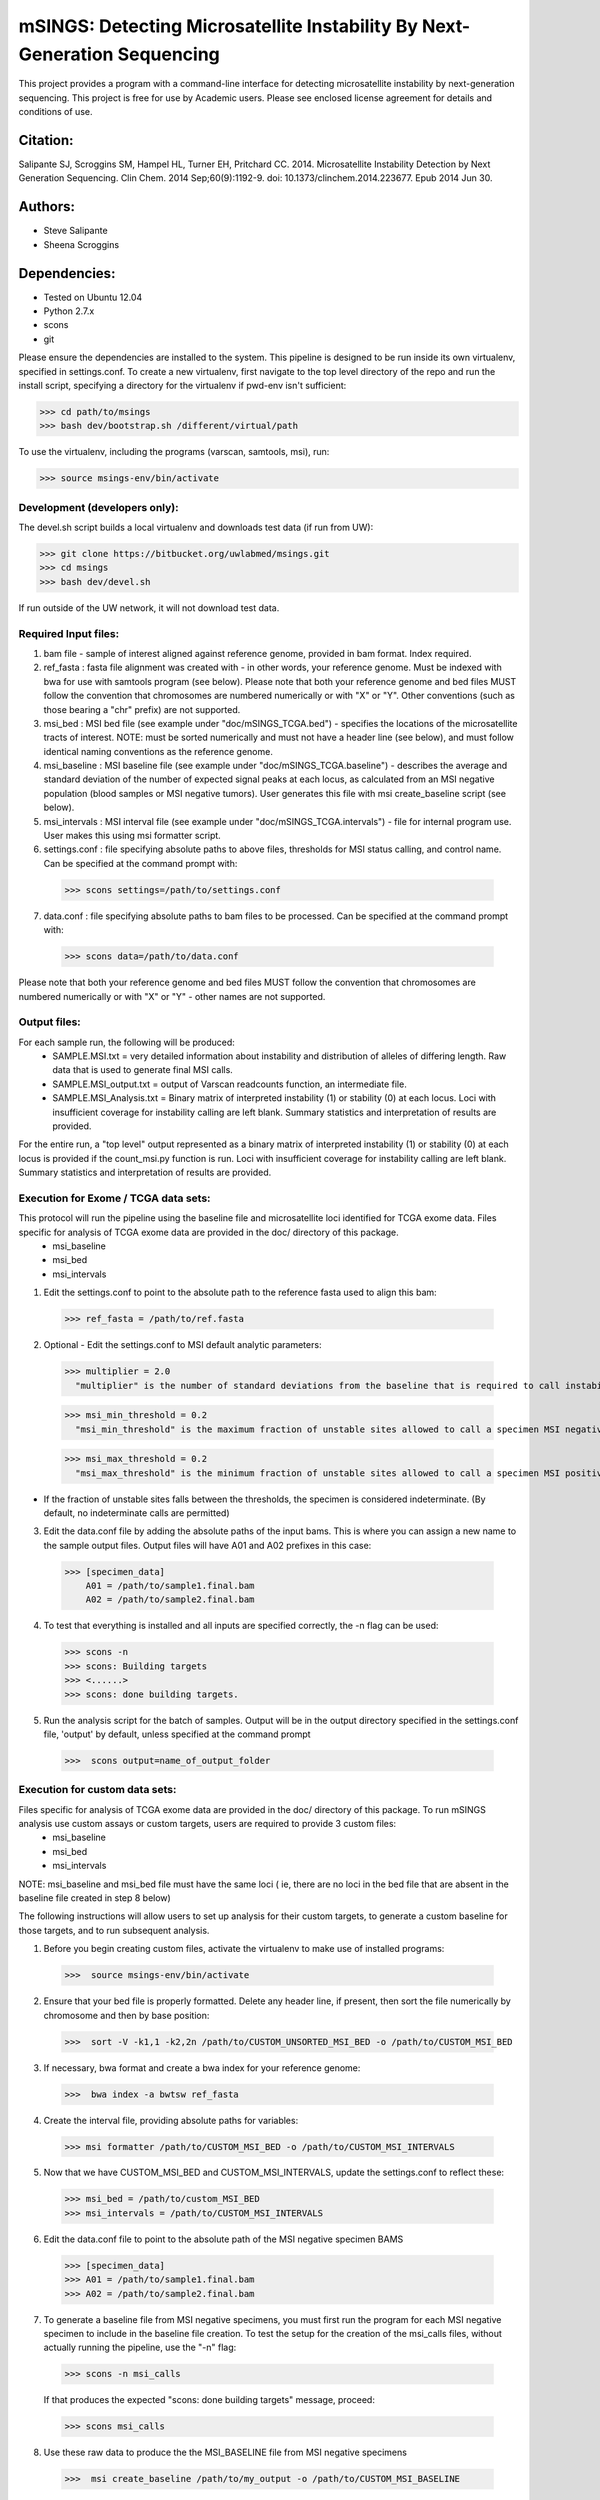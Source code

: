 ==========================================================================
mSINGS: Detecting Microsatellite Instability By Next-Generation Sequencing
==========================================================================

This project provides a program with a command-line interface for detecting microsatellite instability by next-generation sequencing.  This project is free for use by Academic users.  Please see enclosed license agreement for details and conditions of use.


Citation:
^^^^^^^^^
Salipante SJ, Scroggins SM, Hampel HL, Turner EH, Pritchard CC.  2014. Microsatellite Instability Detection by Next Generation Sequencing.  Clin Chem. 2014 Sep;60(9):1192-9. doi: 10.1373/clinchem.2014.223677. Epub 2014 Jun 30.

Authors:
^^^^^^^^
* Steve Salipante
* Sheena Scroggins


Dependencies:
^^^^^^^^^^^^^
* Tested on Ubuntu 12.04
* Python 2.7.x
* scons 
* git

Please ensure the dependencies are installed to the system. This pipeline is designed to be run inside its own virtualenv, specified in settings.conf. To create a new virtualenv, first navigate to the top level directory of the repo and run the install script, specifying a directory for the virtualenv if pwd-env isn't sufficient:

>>> cd path/to/msings
>>> bash dev/bootstrap.sh /different/virtual/path

To use the virtualenv, including the programs (varscan, samtools, msi), run:

>>> source msings-env/bin/activate

Development (developers only):
------------------------------
The devel.sh script builds a local virtualenv and downloads test data (if run from UW):

>>> git clone https://bitbucket.org/uwlabmed/msings.git
>>> cd msings 
>>> bash dev/devel.sh 

If run outside of the UW network, it will not download test data. 

Required Input files:
----------------------
1. bam file - sample of interest aligned against reference genome, provided in bam format. Index required. 

2. ref_fasta : fasta file alignment was created with - in other words, your reference genome.  Must be indexed with bwa for use with samtools program (see below).  Please note that both your reference genome and bed files MUST follow the convention that chromosomes are numbered numerically or with "X" or "Y".  Other conventions (such as those bearing a "chr" prefix) are not supported.

3. msi_bed : MSI bed file (see example under "doc/mSINGS_TCGA.bed") - specifies the locations of the microsatellite tracts of interest.  NOTE:  must be sorted numerically and must not have a header line (see below), and must follow identical naming conventions as the reference genome.

4. msi_baseline : MSI baseline file (see example under "doc/mSINGS_TCGA.baseline")  - describes the average and standard deviation of the number of expected signal peaks at each locus, as calculated from an MSI negative population (blood samples or MSI negative tumors).  User generates this file with msi create_baseline script (see below).

5. msi_intervals : MSI interval file (see example under "doc/mSINGS_TCGA.intervals")  - file for internal program use.  User makes this using msi formatter script.

6. settings.conf : file specifying absolute paths to above files, thresholds for MSI status calling, and control name. Can be specified at the command prompt with:

  >>> scons settings=/path/to/settings.conf

7. data.conf : file specifying absolute paths to bam files to be processed. Can be specified at the command prompt with:

  >>> scons data=/path/to/data.conf

Please note that both your reference genome and bed files MUST follow the convention that chromosomes are numbered numerically or with "X" or "Y" - other names are not supported.


Output files:
-------------
For each sample run, the following will be produced:
 * SAMPLE.MSI.txt = very detailed information about instability and distribution of alleles of differing length.  Raw data that is used to generate final MSI calls.
 * SAMPLE.MSI_output.txt = output of Varscan readcounts function, an intermediate file.
 * SAMPLE.MSI_Analysis.txt = Binary matrix of interpreted instability (1) or stability (0) at each locus. Loci with insufficient coverage for instability calling are left blank. Summary statistics and interpretation of results are provided.

For the entire run, a "top level" output represented as a binary matrix of interpreted instability (1) or stability (0) at each locus is provided if the count_msi.py function is run. Loci with insufficient coverage for instability calling are left blank. Summary statistics and interpretation of results are provided.

Execution for Exome / TCGA data sets:
-------------------------------------
This protocol will run the pipeline using the baseline file and microsatellite loci identified for TCGA exome data. Files specific for analysis of TCGA exome data are provided in the doc/ directory of this package. 
 * msi_baseline 
 * msi_bed 
 * msi_intervals 

1. Edit the settings.conf to point to the absolute path to the reference fasta used to align this bam:

  >>> ref_fasta = /path/to/ref.fasta
    
2. Optional - Edit the settings.conf to MSI default analytic parameters:
 
  >>> multiplier = 2.0 
    "multiplier" is the number of standard deviations from the baseline that is required to call instability
   
  >>> msi_min_threshold = 0.2
    "msi_min_threshold" is the maximum fraction of unstable sites allowed to call a specimen MSI negative   

  >>> msi_max_threshold = 0.2
    "msi_max_threshold" is the minimum fraction of unstable sites allowed to call a specimen MSI positive

* If the fraction of unstable sites falls between the thresholds, the specimen is considered indeterminate.  (By default, no indeterminate calls are permitted) 

3.   Edit the data.conf file by adding the absolute paths of the input bams. This is where you can assign a new name to the sample output files. Output files will have A01 and A02 prefixes in this case:

  >>> [specimen_data] 
      A01 = /path/to/sample1.final.bam
      A02 = /path/to/sample2.final.bam

4. To test that everything is installed and all inputs are specified correctly, the -n flag can be used: 

 >>> scons -n
 >>> scons: Building targets
 >>> <......>
 >>> scons: done building targets.

5. Run the analysis script for the batch of samples. Output will be in the output directory specified in the settings.conf file, 'output' by default, unless specified at the command prompt

 >>>  scons output=name_of_output_folder

Execution for custom data sets:
-------------------
Files specific for analysis of TCGA exome data are provided in the doc/ directory of this package. To run mSINGS analysis use custom assays or custom targets, users are required to provide 3 custom files:
 * msi_baseline 
 * msi_bed 
 * msi_intervals 

NOTE: msi_baseline and msi_bed file must have the same loci ( ie, there are no loci in the bed file that are absent in the baseline file created in step 8 below)

The following instructions will allow users to set up analysis for their custom targets, to generate a custom baseline for those targets, and to run subsequent analysis.

1. Before you begin creating custom files, activate the virtualenv to make use of installed programs:
  
 >>>  source msings-env/bin/activate

2. Ensure that your bed file is properly formatted.  Delete any header line, if present, then sort the file numerically by chromosome and then by base position:

 >>>  sort -V -k1,1 -k2,2n /path/to/CUSTOM_UNSORTED_MSI_BED -o /path/to/CUSTOM_MSI_BED

3. If necessary, bwa format and create a bwa index for your reference genome:

 >>>  bwa index -a bwtsw ref_fasta

4. Create the interval file, providing absolute paths for variables:

 >>> msi formatter /path/to/CUSTOM_MSI_BED -o /path/to/CUSTOM_MSI_INTERVALS

5. Now that we have CUSTOM_MSI_BED and CUSTOM_MSI_INTERVALS, update the settings.conf to reflect these:

 >>> msi_bed = /path/to/custom_MSI_BED
 >>> msi_intervals = /path/to/CUSTOM_MSI_INTERVALS

6. Edit the data.conf file to point to the absolute path of the MSI negative specimen BAMS 

 >>> [specimen_data] 
 >>> A01 = /path/to/sample1.final.bam
 >>> A02 = /path/to/sample2.final.bam

7. To generate a baseline file from MSI negative specimens, you must first run the program for each MSI negative specimen to include in the baseline file creation. To test the setup for the creation of the msi_calls files, without actually running the pipeline, use the "-n" flag:

 >>> scons -n msi_calls

 If that produces the expected "scons: done building targets" message, proceed: 

 >>> scons msi_calls

8. Use these raw data to produce the the MSI_BASELINE file from MSI negative specimens

 >>>  msi create_baseline /path/to/my_output -o /path/to/CUSTOM_MSI_BASELINE


NOTE: Now that the baseline file has been created, edit the msi_bed file to ensure the same loci are present in both. Loci are excluded from the baseline file if the number of samples are insufficient to calculate statistics. This process only need to be done once per assay/target data set. Files may be saved and re-used for subsequent analyses. 

9. Now we update the settings.conf to point to all the new custom files:

 >>> msi_bed = /path/to/CUSTOM_MSI_BED
     msi_intervals = /path/to/CUSTOM_MSI_INTERVALS
     msi_baseline = /path/to/CUSTOM_MSI_BASELINE
 
Also update the settings.conf file as described in step 1 and [optionally] step 2 for Exome /TCGA data instructions above.

10. Once the settings.conf file is updated for the new custom files, execution is the same as for Exome / TCGA data sets (above).  To test that everything is installed and all inputs are specified correctly, the -n flag can be used: 

 >>> scons -n 
 >>> scons: Building targets
 >>> <......>
 >>> scons: done building targets.

11. Run the analysis script for the batch of samples. Output will be in the output directory specified in the settings.conf file, 'output' by default

 >>> scons 

12. To specify settings.conf, data.conf and output directory to be something other than default:

 >>> scons settings=/path/to/settings.conf data=/path/to/data.conf output=name_of_output_folder 
 
Tests:
^^^^^^

 >>>   cd msings
 >>>   source msings-env/bin/active
 >>>    ./testall
        Ran 11 tests in 0.068s
        OK

https://bitbucket.org/uwlabmed/msings